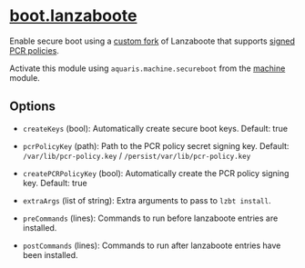 * [[file:../../module/lanzaboote.nix][boot.lanzaboote]]
Enable secure boot using a [[https://github.com/42LoCo42/lanzaboote/][custom fork]] of Lanzaboote that supports [[https://www.freedesktop.org/software/systemd/man/latest/systemd-measure.html][signed PCR policies]].

Activate this module using =aquaris.machine.secureboot= from the [[file:machine.org][machine]] module.

** Options
- =createKeys= (bool): Automatically create secure boot keys.
  Default: true

- =pcrPolicyKey= (path): Path to the PCR policy secret signing key.
  Default: =/var/lib/pcr-policy.key= / =/persist/var/lib/pcr-policy.key=

- =createPCRPolicyKey= (bool): Automatically create the PCR policy signing key.
  Default: true

- =extraArgs= (list of string): Extra arguments to pass to =lzbt install=.

- =preCommands= (lines): Commands to run before lanzaboote entries are installed.

- =postCommands= (lines): Commands to run after lanzaboote entries have been installed.
